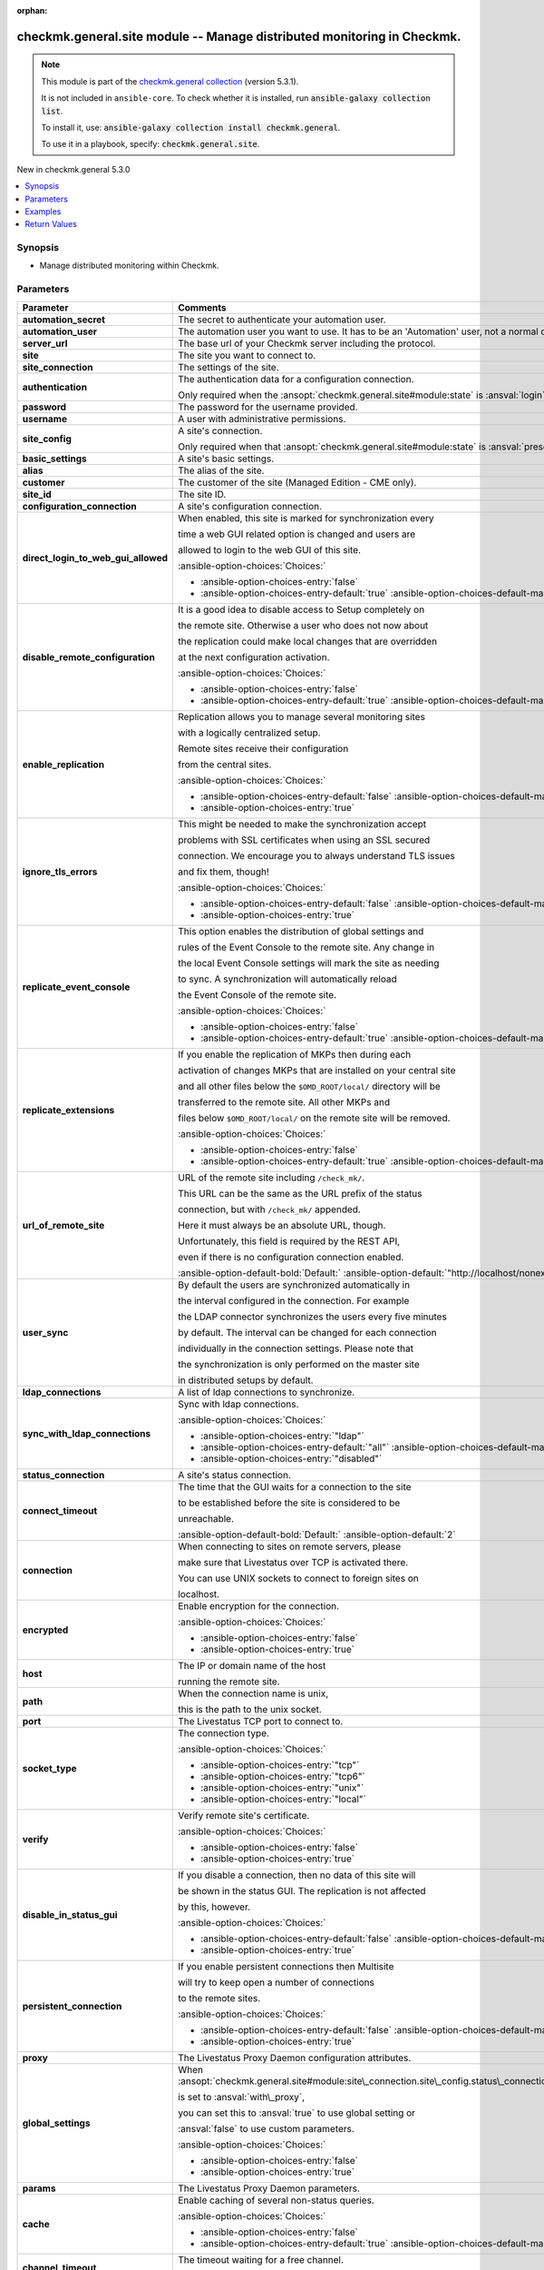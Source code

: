 .. Document meta

:orphan:

.. |antsibull-internal-nbsp| unicode:: 0xA0
    :trim:

.. meta::
  :antsibull-docs: 2.15.0

.. Anchors

.. _ansible_collections.checkmk.general.site_module:

.. Anchors: short name for ansible.builtin

.. Title

checkmk.general.site module -- Manage distributed monitoring in Checkmk.
++++++++++++++++++++++++++++++++++++++++++++++++++++++++++++++++++++++++

.. Collection note

.. note::
    This module is part of the `checkmk.general collection <https://galaxy.ansible.com/ui/repo/published/checkmk/general/>`_ (version 5.3.1).

    It is not included in ``ansible-core``.
    To check whether it is installed, run :code:`ansible-galaxy collection list`.

    To install it, use: :code:`ansible-galaxy collection install checkmk.general`.

    To use it in a playbook, specify: :code:`checkmk.general.site`.

.. version_added

.. rst-class:: ansible-version-added

New in checkmk.general 5.3.0

.. contents::
   :local:
   :depth: 1

.. Deprecated


Synopsis
--------

.. Description

- Manage distributed monitoring within Checkmk.


.. Aliases


.. Requirements






.. Options

Parameters
----------

.. tabularcolumns:: \X{1}{3}\X{2}{3}

.. list-table::
  :width: 100%
  :widths: auto
  :header-rows: 1
  :class: longtable ansible-option-table

  * - Parameter
    - Comments

  * - .. raw:: html

        <div class="ansible-option-cell">
        <div class="ansibleOptionAnchor" id="parameter-automation_secret"></div>

      .. _ansible_collections.checkmk.general.site_module__parameter-automation_secret:

      .. rst-class:: ansible-option-title

      **automation_secret**

      .. raw:: html

        <a class="ansibleOptionLink" href="#parameter-automation_secret" title="Permalink to this option"></a>

      .. ansible-option-type-line::

        :ansible-option-type:`string` / :ansible-option-required:`required`

      .. raw:: html

        </div>

    - .. raw:: html

        <div class="ansible-option-cell">

      The secret to authenticate your automation user.


      .. raw:: html

        </div>

  * - .. raw:: html

        <div class="ansible-option-cell">
        <div class="ansibleOptionAnchor" id="parameter-automation_user"></div>

      .. _ansible_collections.checkmk.general.site_module__parameter-automation_user:

      .. rst-class:: ansible-option-title

      **automation_user**

      .. raw:: html

        <a class="ansibleOptionLink" href="#parameter-automation_user" title="Permalink to this option"></a>

      .. ansible-option-type-line::

        :ansible-option-type:`string` / :ansible-option-required:`required`

      .. raw:: html

        </div>

    - .. raw:: html

        <div class="ansible-option-cell">

      The automation user you want to use. It has to be an 'Automation' user, not a normal one.


      .. raw:: html

        </div>

  * - .. raw:: html

        <div class="ansible-option-cell">
        <div class="ansibleOptionAnchor" id="parameter-server_url"></div>

      .. _ansible_collections.checkmk.general.site_module__parameter-server_url:

      .. rst-class:: ansible-option-title

      **server_url**

      .. raw:: html

        <a class="ansibleOptionLink" href="#parameter-server_url" title="Permalink to this option"></a>

      .. ansible-option-type-line::

        :ansible-option-type:`string` / :ansible-option-required:`required`

      .. raw:: html

        </div>

    - .. raw:: html

        <div class="ansible-option-cell">

      The base url of your Checkmk server including the protocol.


      .. raw:: html

        </div>

  * - .. raw:: html

        <div class="ansible-option-cell">
        <div class="ansibleOptionAnchor" id="parameter-site"></div>

      .. _ansible_collections.checkmk.general.site_module__parameter-site:

      .. rst-class:: ansible-option-title

      **site**

      .. raw:: html

        <a class="ansibleOptionLink" href="#parameter-site" title="Permalink to this option"></a>

      .. ansible-option-type-line::

        :ansible-option-type:`string` / :ansible-option-required:`required`

      .. raw:: html

        </div>

    - .. raw:: html

        <div class="ansible-option-cell">

      The site you want to connect to.


      .. raw:: html

        </div>

  * - .. raw:: html

        <div class="ansible-option-cell">
        <div class="ansibleOptionAnchor" id="parameter-site_connection"></div>

      .. _ansible_collections.checkmk.general.site_module__parameter-site_connection:

      .. rst-class:: ansible-option-title

      **site_connection**

      .. raw:: html

        <a class="ansibleOptionLink" href="#parameter-site_connection" title="Permalink to this option"></a>

      .. ansible-option-type-line::

        :ansible-option-type:`dictionary`

      .. raw:: html

        </div>

    - .. raw:: html

        <div class="ansible-option-cell">

      The settings of the site.


      .. raw:: html

        </div>

  * - .. raw:: html

        <div class="ansible-option-indent"></div><div class="ansible-option-cell">
        <div class="ansibleOptionAnchor" id="parameter-site_connection/authentication"></div>

      .. raw:: latex

        \hspace{0.02\textwidth}\begin{minipage}[t]{0.3\textwidth}

      .. _ansible_collections.checkmk.general.site_module__parameter-site_connection/authentication:

      .. rst-class:: ansible-option-title

      **authentication**

      .. raw:: html

        <a class="ansibleOptionLink" href="#parameter-site_connection/authentication" title="Permalink to this option"></a>

      .. ansible-option-type-line::

        :ansible-option-type:`dictionary`

      .. raw:: html

        </div>

      .. raw:: latex

        \end{minipage}

    - .. raw:: html

        <div class="ansible-option-indent-desc"></div><div class="ansible-option-cell">

      The authentication data for a configuration connection.

      Only required when the :ansopt:`checkmk.general.site#module:state` is :ansval:`login`.


      .. raw:: html

        </div>

  * - .. raw:: html

        <div class="ansible-option-indent"></div><div class="ansible-option-indent"></div><div class="ansible-option-cell">
        <div class="ansibleOptionAnchor" id="parameter-site_connection/authentication/password"></div>

      .. raw:: latex

        \hspace{0.04\textwidth}\begin{minipage}[t]{0.28\textwidth}

      .. _ansible_collections.checkmk.general.site_module__parameter-site_connection/authentication/password:

      .. rst-class:: ansible-option-title

      **password**

      .. raw:: html

        <a class="ansibleOptionLink" href="#parameter-site_connection/authentication/password" title="Permalink to this option"></a>

      .. ansible-option-type-line::

        :ansible-option-type:`string`

      .. raw:: html

        </div>

      .. raw:: latex

        \end{minipage}

    - .. raw:: html

        <div class="ansible-option-indent-desc"></div><div class="ansible-option-indent-desc"></div><div class="ansible-option-cell">

      The password for the username provided.


      .. raw:: html

        </div>

  * - .. raw:: html

        <div class="ansible-option-indent"></div><div class="ansible-option-indent"></div><div class="ansible-option-cell">
        <div class="ansibleOptionAnchor" id="parameter-site_connection/authentication/username"></div>

      .. raw:: latex

        \hspace{0.04\textwidth}\begin{minipage}[t]{0.28\textwidth}

      .. _ansible_collections.checkmk.general.site_module__parameter-site_connection/authentication/username:

      .. rst-class:: ansible-option-title

      **username**

      .. raw:: html

        <a class="ansibleOptionLink" href="#parameter-site_connection/authentication/username" title="Permalink to this option"></a>

      .. ansible-option-type-line::

        :ansible-option-type:`string`

      .. raw:: html

        </div>

      .. raw:: latex

        \end{minipage}

    - .. raw:: html

        <div class="ansible-option-indent-desc"></div><div class="ansible-option-indent-desc"></div><div class="ansible-option-cell">

      A user with administrative permissions.


      .. raw:: html

        </div>


  * - .. raw:: html

        <div class="ansible-option-indent"></div><div class="ansible-option-cell">
        <div class="ansibleOptionAnchor" id="parameter-site_connection/site_config"></div>

      .. raw:: latex

        \hspace{0.02\textwidth}\begin{minipage}[t]{0.3\textwidth}

      .. _ansible_collections.checkmk.general.site_module__parameter-site_connection/site_config:

      .. rst-class:: ansible-option-title

      **site_config**

      .. raw:: html

        <a class="ansibleOptionLink" href="#parameter-site_connection/site_config" title="Permalink to this option"></a>

      .. ansible-option-type-line::

        :ansible-option-type:`dictionary`

      .. raw:: html

        </div>

      .. raw:: latex

        \end{minipage}

    - .. raw:: html

        <div class="ansible-option-indent-desc"></div><div class="ansible-option-cell">

      A site's connection.

      Only required when that :ansopt:`checkmk.general.site#module:state` is :ansval:`present`.


      .. raw:: html

        </div>

  * - .. raw:: html

        <div class="ansible-option-indent"></div><div class="ansible-option-indent"></div><div class="ansible-option-cell">
        <div class="ansibleOptionAnchor" id="parameter-site_connection/site_config/basic_settings"></div>

      .. raw:: latex

        \hspace{0.04\textwidth}\begin{minipage}[t]{0.28\textwidth}

      .. _ansible_collections.checkmk.general.site_module__parameter-site_connection/site_config/basic_settings:

      .. rst-class:: ansible-option-title

      **basic_settings**

      .. raw:: html

        <a class="ansibleOptionLink" href="#parameter-site_connection/site_config/basic_settings" title="Permalink to this option"></a>

      .. ansible-option-type-line::

        :ansible-option-type:`dictionary`

      .. raw:: html

        </div>

      .. raw:: latex

        \end{minipage}

    - .. raw:: html

        <div class="ansible-option-indent-desc"></div><div class="ansible-option-indent-desc"></div><div class="ansible-option-cell">

      A site's basic settings.


      .. raw:: html

        </div>

  * - .. raw:: html

        <div class="ansible-option-indent"></div><div class="ansible-option-indent"></div><div class="ansible-option-indent"></div><div class="ansible-option-cell">
        <div class="ansibleOptionAnchor" id="parameter-site_connection/site_config/basic_settings/alias"></div>

      .. raw:: latex

        \hspace{0.06\textwidth}\begin{minipage}[t]{0.26\textwidth}

      .. _ansible_collections.checkmk.general.site_module__parameter-site_connection/site_config/basic_settings/alias:

      .. rst-class:: ansible-option-title

      **alias**

      .. raw:: html

        <a class="ansibleOptionLink" href="#parameter-site_connection/site_config/basic_settings/alias" title="Permalink to this option"></a>

      .. ansible-option-type-line::

        :ansible-option-type:`string`

      .. raw:: html

        </div>

      .. raw:: latex

        \end{minipage}

    - .. raw:: html

        <div class="ansible-option-indent-desc"></div><div class="ansible-option-indent-desc"></div><div class="ansible-option-indent-desc"></div><div class="ansible-option-cell">

      The alias of the site.


      .. raw:: html

        </div>

  * - .. raw:: html

        <div class="ansible-option-indent"></div><div class="ansible-option-indent"></div><div class="ansible-option-indent"></div><div class="ansible-option-cell">
        <div class="ansibleOptionAnchor" id="parameter-site_connection/site_config/basic_settings/customer"></div>

      .. raw:: latex

        \hspace{0.06\textwidth}\begin{minipage}[t]{0.26\textwidth}

      .. _ansible_collections.checkmk.general.site_module__parameter-site_connection/site_config/basic_settings/customer:

      .. rst-class:: ansible-option-title

      **customer**

      .. raw:: html

        <a class="ansibleOptionLink" href="#parameter-site_connection/site_config/basic_settings/customer" title="Permalink to this option"></a>

      .. ansible-option-type-line::

        :ansible-option-type:`string`

      .. raw:: html

        </div>

      .. raw:: latex

        \end{minipage}

    - .. raw:: html

        <div class="ansible-option-indent-desc"></div><div class="ansible-option-indent-desc"></div><div class="ansible-option-indent-desc"></div><div class="ansible-option-cell">

      The customer of the site (Managed Edition - CME only).


      .. raw:: html

        </div>

  * - .. raw:: html

        <div class="ansible-option-indent"></div><div class="ansible-option-indent"></div><div class="ansible-option-indent"></div><div class="ansible-option-cell">
        <div class="ansibleOptionAnchor" id="parameter-site_connection/site_config/basic_settings/site_id"></div>

      .. raw:: latex

        \hspace{0.06\textwidth}\begin{minipage}[t]{0.26\textwidth}

      .. _ansible_collections.checkmk.general.site_module__parameter-site_connection/site_config/basic_settings/site_id:

      .. rst-class:: ansible-option-title

      **site_id**

      .. raw:: html

        <a class="ansibleOptionLink" href="#parameter-site_connection/site_config/basic_settings/site_id" title="Permalink to this option"></a>

      .. ansible-option-type-line::

        :ansible-option-type:`string`

      .. raw:: html

        </div>

      .. raw:: latex

        \end{minipage}

    - .. raw:: html

        <div class="ansible-option-indent-desc"></div><div class="ansible-option-indent-desc"></div><div class="ansible-option-indent-desc"></div><div class="ansible-option-cell">

      The site ID.


      .. raw:: html

        </div>


  * - .. raw:: html

        <div class="ansible-option-indent"></div><div class="ansible-option-indent"></div><div class="ansible-option-cell">
        <div class="ansibleOptionAnchor" id="parameter-site_connection/site_config/configuration_connection"></div>

      .. raw:: latex

        \hspace{0.04\textwidth}\begin{minipage}[t]{0.28\textwidth}

      .. _ansible_collections.checkmk.general.site_module__parameter-site_connection/site_config/configuration_connection:

      .. rst-class:: ansible-option-title

      **configuration_connection**

      .. raw:: html

        <a class="ansibleOptionLink" href="#parameter-site_connection/site_config/configuration_connection" title="Permalink to this option"></a>

      .. ansible-option-type-line::

        :ansible-option-type:`dictionary`

      .. raw:: html

        </div>

      .. raw:: latex

        \end{minipage}

    - .. raw:: html

        <div class="ansible-option-indent-desc"></div><div class="ansible-option-indent-desc"></div><div class="ansible-option-cell">

      A site's configuration connection.


      .. raw:: html

        </div>

  * - .. raw:: html

        <div class="ansible-option-indent"></div><div class="ansible-option-indent"></div><div class="ansible-option-indent"></div><div class="ansible-option-cell">
        <div class="ansibleOptionAnchor" id="parameter-site_connection/site_config/configuration_connection/direct_login_to_web_gui_allowed"></div>

      .. raw:: latex

        \hspace{0.06\textwidth}\begin{minipage}[t]{0.26\textwidth}

      .. _ansible_collections.checkmk.general.site_module__parameter-site_connection/site_config/configuration_connection/direct_login_to_web_gui_allowed:

      .. rst-class:: ansible-option-title

      **direct_login_to_web_gui_allowed**

      .. raw:: html

        <a class="ansibleOptionLink" href="#parameter-site_connection/site_config/configuration_connection/direct_login_to_web_gui_allowed" title="Permalink to this option"></a>

      .. ansible-option-type-line::

        :ansible-option-type:`boolean`

      .. raw:: html

        </div>

      .. raw:: latex

        \end{minipage}

    - .. raw:: html

        <div class="ansible-option-indent-desc"></div><div class="ansible-option-indent-desc"></div><div class="ansible-option-indent-desc"></div><div class="ansible-option-cell">

      When enabled, this site is marked for synchronization every

      time a web GUI related option is changed and users are

      allowed to login to the web GUI of this site.


      .. rst-class:: ansible-option-line

      :ansible-option-choices:`Choices:`

      - :ansible-option-choices-entry:`false`
      - :ansible-option-choices-entry-default:`true` :ansible-option-choices-default-mark:`← (default)`


      .. raw:: html

        </div>

  * - .. raw:: html

        <div class="ansible-option-indent"></div><div class="ansible-option-indent"></div><div class="ansible-option-indent"></div><div class="ansible-option-cell">
        <div class="ansibleOptionAnchor" id="parameter-site_connection/site_config/configuration_connection/disable_remote_configuration"></div>

      .. raw:: latex

        \hspace{0.06\textwidth}\begin{minipage}[t]{0.26\textwidth}

      .. _ansible_collections.checkmk.general.site_module__parameter-site_connection/site_config/configuration_connection/disable_remote_configuration:

      .. rst-class:: ansible-option-title

      **disable_remote_configuration**

      .. raw:: html

        <a class="ansibleOptionLink" href="#parameter-site_connection/site_config/configuration_connection/disable_remote_configuration" title="Permalink to this option"></a>

      .. ansible-option-type-line::

        :ansible-option-type:`boolean`

      .. raw:: html

        </div>

      .. raw:: latex

        \end{minipage}

    - .. raw:: html

        <div class="ansible-option-indent-desc"></div><div class="ansible-option-indent-desc"></div><div class="ansible-option-indent-desc"></div><div class="ansible-option-cell">

      It is a good idea to disable access to Setup completely on

      the remote site. Otherwise a user who does not now about

      the replication could make local changes that are overridden

      at the next configuration activation.


      .. rst-class:: ansible-option-line

      :ansible-option-choices:`Choices:`

      - :ansible-option-choices-entry:`false`
      - :ansible-option-choices-entry-default:`true` :ansible-option-choices-default-mark:`← (default)`


      .. raw:: html

        </div>

  * - .. raw:: html

        <div class="ansible-option-indent"></div><div class="ansible-option-indent"></div><div class="ansible-option-indent"></div><div class="ansible-option-cell">
        <div class="ansibleOptionAnchor" id="parameter-site_connection/site_config/configuration_connection/enable_replication"></div>

      .. raw:: latex

        \hspace{0.06\textwidth}\begin{minipage}[t]{0.26\textwidth}

      .. _ansible_collections.checkmk.general.site_module__parameter-site_connection/site_config/configuration_connection/enable_replication:

      .. rst-class:: ansible-option-title

      **enable_replication**

      .. raw:: html

        <a class="ansibleOptionLink" href="#parameter-site_connection/site_config/configuration_connection/enable_replication" title="Permalink to this option"></a>

      .. ansible-option-type-line::

        :ansible-option-type:`boolean`

      .. raw:: html

        </div>

      .. raw:: latex

        \end{minipage}

    - .. raw:: html

        <div class="ansible-option-indent-desc"></div><div class="ansible-option-indent-desc"></div><div class="ansible-option-indent-desc"></div><div class="ansible-option-cell">

      Replication allows you to manage several monitoring sites

      with a logically centralized setup.

      Remote sites receive their configuration

      from the central sites.


      .. rst-class:: ansible-option-line

      :ansible-option-choices:`Choices:`

      - :ansible-option-choices-entry-default:`false` :ansible-option-choices-default-mark:`← (default)`
      - :ansible-option-choices-entry:`true`


      .. raw:: html

        </div>

  * - .. raw:: html

        <div class="ansible-option-indent"></div><div class="ansible-option-indent"></div><div class="ansible-option-indent"></div><div class="ansible-option-cell">
        <div class="ansibleOptionAnchor" id="parameter-site_connection/site_config/configuration_connection/ignore_tls_errors"></div>

      .. raw:: latex

        \hspace{0.06\textwidth}\begin{minipage}[t]{0.26\textwidth}

      .. _ansible_collections.checkmk.general.site_module__parameter-site_connection/site_config/configuration_connection/ignore_tls_errors:

      .. rst-class:: ansible-option-title

      **ignore_tls_errors**

      .. raw:: html

        <a class="ansibleOptionLink" href="#parameter-site_connection/site_config/configuration_connection/ignore_tls_errors" title="Permalink to this option"></a>

      .. ansible-option-type-line::

        :ansible-option-type:`boolean`

      .. raw:: html

        </div>

      .. raw:: latex

        \end{minipage}

    - .. raw:: html

        <div class="ansible-option-indent-desc"></div><div class="ansible-option-indent-desc"></div><div class="ansible-option-indent-desc"></div><div class="ansible-option-cell">

      This might be needed to make the synchronization accept

      problems with SSL certificates when using an SSL secured

      connection. We encourage you to always understand TLS issues

      and fix them, though!


      .. rst-class:: ansible-option-line

      :ansible-option-choices:`Choices:`

      - :ansible-option-choices-entry-default:`false` :ansible-option-choices-default-mark:`← (default)`
      - :ansible-option-choices-entry:`true`


      .. raw:: html

        </div>

  * - .. raw:: html

        <div class="ansible-option-indent"></div><div class="ansible-option-indent"></div><div class="ansible-option-indent"></div><div class="ansible-option-cell">
        <div class="ansibleOptionAnchor" id="parameter-site_connection/site_config/configuration_connection/replicate_event_console"></div>

      .. raw:: latex

        \hspace{0.06\textwidth}\begin{minipage}[t]{0.26\textwidth}

      .. _ansible_collections.checkmk.general.site_module__parameter-site_connection/site_config/configuration_connection/replicate_event_console:

      .. rst-class:: ansible-option-title

      **replicate_event_console**

      .. raw:: html

        <a class="ansibleOptionLink" href="#parameter-site_connection/site_config/configuration_connection/replicate_event_console" title="Permalink to this option"></a>

      .. ansible-option-type-line::

        :ansible-option-type:`boolean`

      .. raw:: html

        </div>

      .. raw:: latex

        \end{minipage}

    - .. raw:: html

        <div class="ansible-option-indent-desc"></div><div class="ansible-option-indent-desc"></div><div class="ansible-option-indent-desc"></div><div class="ansible-option-cell">

      This option enables the distribution of global settings and

      rules of the Event Console to the remote site. Any change in

      the local Event Console settings will mark the site as needing

      to sync. A synchronization will automatically reload

      the Event Console of the remote site.


      .. rst-class:: ansible-option-line

      :ansible-option-choices:`Choices:`

      - :ansible-option-choices-entry:`false`
      - :ansible-option-choices-entry-default:`true` :ansible-option-choices-default-mark:`← (default)`


      .. raw:: html

        </div>

  * - .. raw:: html

        <div class="ansible-option-indent"></div><div class="ansible-option-indent"></div><div class="ansible-option-indent"></div><div class="ansible-option-cell">
        <div class="ansibleOptionAnchor" id="parameter-site_connection/site_config/configuration_connection/replicate_extensions"></div>

      .. raw:: latex

        \hspace{0.06\textwidth}\begin{minipage}[t]{0.26\textwidth}

      .. _ansible_collections.checkmk.general.site_module__parameter-site_connection/site_config/configuration_connection/replicate_extensions:

      .. rst-class:: ansible-option-title

      **replicate_extensions**

      .. raw:: html

        <a class="ansibleOptionLink" href="#parameter-site_connection/site_config/configuration_connection/replicate_extensions" title="Permalink to this option"></a>

      .. ansible-option-type-line::

        :ansible-option-type:`boolean`

      .. raw:: html

        </div>

      .. raw:: latex

        \end{minipage}

    - .. raw:: html

        <div class="ansible-option-indent-desc"></div><div class="ansible-option-indent-desc"></div><div class="ansible-option-indent-desc"></div><div class="ansible-option-cell">

      If you enable the replication of MKPs then during each

      activation of changes MKPs that are installed on your central site

      and all other files below the :literal:`$OMD\_ROOT/local/` directory will be

      transferred to the remote site. All other MKPs and

      files below :literal:`$OMD\_ROOT/local/` on the remote site will be removed.


      .. rst-class:: ansible-option-line

      :ansible-option-choices:`Choices:`

      - :ansible-option-choices-entry:`false`
      - :ansible-option-choices-entry-default:`true` :ansible-option-choices-default-mark:`← (default)`


      .. raw:: html

        </div>

  * - .. raw:: html

        <div class="ansible-option-indent"></div><div class="ansible-option-indent"></div><div class="ansible-option-indent"></div><div class="ansible-option-cell">
        <div class="ansibleOptionAnchor" id="parameter-site_connection/site_config/configuration_connection/url_of_remote_site"></div>

      .. raw:: latex

        \hspace{0.06\textwidth}\begin{minipage}[t]{0.26\textwidth}

      .. _ansible_collections.checkmk.general.site_module__parameter-site_connection/site_config/configuration_connection/url_of_remote_site:

      .. rst-class:: ansible-option-title

      **url_of_remote_site**

      .. raw:: html

        <a class="ansibleOptionLink" href="#parameter-site_connection/site_config/configuration_connection/url_of_remote_site" title="Permalink to this option"></a>

      .. ansible-option-type-line::

        :ansible-option-type:`string`

      .. raw:: html

        </div>

      .. raw:: latex

        \end{minipage}

    - .. raw:: html

        <div class="ansible-option-indent-desc"></div><div class="ansible-option-indent-desc"></div><div class="ansible-option-indent-desc"></div><div class="ansible-option-cell">

      URL of the remote site including :literal:`/check\_mk/`.

      This URL can be the same as the URL prefix of the status

      connection, but with :literal:`/check\_mk/` appended.

      Here it must always be an absolute URL, though.

      Unfortunately, this field is required by the REST API,

      even if there is no configuration connection enabled.


      .. rst-class:: ansible-option-line

      :ansible-option-default-bold:`Default:` :ansible-option-default:`"http://localhost/nonexistant/check\_mk/"`

      .. raw:: html

        </div>

  * - .. raw:: html

        <div class="ansible-option-indent"></div><div class="ansible-option-indent"></div><div class="ansible-option-indent"></div><div class="ansible-option-cell">
        <div class="ansibleOptionAnchor" id="parameter-site_connection/site_config/configuration_connection/user_sync"></div>

      .. raw:: latex

        \hspace{0.06\textwidth}\begin{minipage}[t]{0.26\textwidth}

      .. _ansible_collections.checkmk.general.site_module__parameter-site_connection/site_config/configuration_connection/user_sync:

      .. rst-class:: ansible-option-title

      **user_sync**

      .. raw:: html

        <a class="ansibleOptionLink" href="#parameter-site_connection/site_config/configuration_connection/user_sync" title="Permalink to this option"></a>

      .. ansible-option-type-line::

        :ansible-option-type:`dictionary`

      .. raw:: html

        </div>

      .. raw:: latex

        \end{minipage}

    - .. raw:: html

        <div class="ansible-option-indent-desc"></div><div class="ansible-option-indent-desc"></div><div class="ansible-option-indent-desc"></div><div class="ansible-option-cell">

      By default the users are synchronized automatically in

      the interval configured in the connection. For example

      the LDAP connector synchronizes the users every five minutes

      by default. The interval can be changed for each connection

      individually in the connection settings. Please note that

      the synchronization is only performed on the master site

      in distributed setups by default.


      .. raw:: html

        </div>

  * - .. raw:: html

        <div class="ansible-option-indent"></div><div class="ansible-option-indent"></div><div class="ansible-option-indent"></div><div class="ansible-option-indent"></div><div class="ansible-option-cell">
        <div class="ansibleOptionAnchor" id="parameter-site_connection/site_config/configuration_connection/user_sync/ldap_connections"></div>

      .. raw:: latex

        \hspace{0.08\textwidth}\begin{minipage}[t]{0.24\textwidth}

      .. _ansible_collections.checkmk.general.site_module__parameter-site_connection/site_config/configuration_connection/user_sync/ldap_connections:

      .. rst-class:: ansible-option-title

      **ldap_connections**

      .. raw:: html

        <a class="ansibleOptionLink" href="#parameter-site_connection/site_config/configuration_connection/user_sync/ldap_connections" title="Permalink to this option"></a>

      .. ansible-option-type-line::

        :ansible-option-type:`list` / :ansible-option-elements:`elements=string`

      .. raw:: html

        </div>

      .. raw:: latex

        \end{minipage}

    - .. raw:: html

        <div class="ansible-option-indent-desc"></div><div class="ansible-option-indent-desc"></div><div class="ansible-option-indent-desc"></div><div class="ansible-option-indent-desc"></div><div class="ansible-option-cell">

      A list of ldap connections to synchronize.


      .. raw:: html

        </div>

  * - .. raw:: html

        <div class="ansible-option-indent"></div><div class="ansible-option-indent"></div><div class="ansible-option-indent"></div><div class="ansible-option-indent"></div><div class="ansible-option-cell">
        <div class="ansibleOptionAnchor" id="parameter-site_connection/site_config/configuration_connection/user_sync/sync_with_ldap_connections"></div>

      .. raw:: latex

        \hspace{0.08\textwidth}\begin{minipage}[t]{0.24\textwidth}

      .. _ansible_collections.checkmk.general.site_module__parameter-site_connection/site_config/configuration_connection/user_sync/sync_with_ldap_connections:

      .. rst-class:: ansible-option-title

      **sync_with_ldap_connections**

      .. raw:: html

        <a class="ansibleOptionLink" href="#parameter-site_connection/site_config/configuration_connection/user_sync/sync_with_ldap_connections" title="Permalink to this option"></a>

      .. ansible-option-type-line::

        :ansible-option-type:`string`

      .. raw:: html

        </div>

      .. raw:: latex

        \end{minipage}

    - .. raw:: html

        <div class="ansible-option-indent-desc"></div><div class="ansible-option-indent-desc"></div><div class="ansible-option-indent-desc"></div><div class="ansible-option-indent-desc"></div><div class="ansible-option-cell">

      Sync with ldap connections.


      .. rst-class:: ansible-option-line

      :ansible-option-choices:`Choices:`

      - :ansible-option-choices-entry:`"ldap"`
      - :ansible-option-choices-entry-default:`"all"` :ansible-option-choices-default-mark:`← (default)`
      - :ansible-option-choices-entry:`"disabled"`


      .. raw:: html

        </div>



  * - .. raw:: html

        <div class="ansible-option-indent"></div><div class="ansible-option-indent"></div><div class="ansible-option-cell">
        <div class="ansibleOptionAnchor" id="parameter-site_connection/site_config/status_connection"></div>

      .. raw:: latex

        \hspace{0.04\textwidth}\begin{minipage}[t]{0.28\textwidth}

      .. _ansible_collections.checkmk.general.site_module__parameter-site_connection/site_config/status_connection:

      .. rst-class:: ansible-option-title

      **status_connection**

      .. raw:: html

        <a class="ansibleOptionLink" href="#parameter-site_connection/site_config/status_connection" title="Permalink to this option"></a>

      .. ansible-option-type-line::

        :ansible-option-type:`dictionary`

      .. raw:: html

        </div>

      .. raw:: latex

        \end{minipage}

    - .. raw:: html

        <div class="ansible-option-indent-desc"></div><div class="ansible-option-indent-desc"></div><div class="ansible-option-cell">

      A site's status connection.


      .. raw:: html

        </div>

  * - .. raw:: html

        <div class="ansible-option-indent"></div><div class="ansible-option-indent"></div><div class="ansible-option-indent"></div><div class="ansible-option-cell">
        <div class="ansibleOptionAnchor" id="parameter-site_connection/site_config/status_connection/connect_timeout"></div>

      .. raw:: latex

        \hspace{0.06\textwidth}\begin{minipage}[t]{0.26\textwidth}

      .. _ansible_collections.checkmk.general.site_module__parameter-site_connection/site_config/status_connection/connect_timeout:

      .. rst-class:: ansible-option-title

      **connect_timeout**

      .. raw:: html

        <a class="ansibleOptionLink" href="#parameter-site_connection/site_config/status_connection/connect_timeout" title="Permalink to this option"></a>

      .. ansible-option-type-line::

        :ansible-option-type:`integer`

      .. raw:: html

        </div>

      .. raw:: latex

        \end{minipage}

    - .. raw:: html

        <div class="ansible-option-indent-desc"></div><div class="ansible-option-indent-desc"></div><div class="ansible-option-indent-desc"></div><div class="ansible-option-cell">

      The time that the GUI waits for a connection to the site

      to be established before the site is considered to be

      unreachable.


      .. rst-class:: ansible-option-line

      :ansible-option-default-bold:`Default:` :ansible-option-default:`2`

      .. raw:: html

        </div>

  * - .. raw:: html

        <div class="ansible-option-indent"></div><div class="ansible-option-indent"></div><div class="ansible-option-indent"></div><div class="ansible-option-cell">
        <div class="ansibleOptionAnchor" id="parameter-site_connection/site_config/status_connection/connection"></div>

      .. raw:: latex

        \hspace{0.06\textwidth}\begin{minipage}[t]{0.26\textwidth}

      .. _ansible_collections.checkmk.general.site_module__parameter-site_connection/site_config/status_connection/connection:

      .. rst-class:: ansible-option-title

      **connection**

      .. raw:: html

        <a class="ansibleOptionLink" href="#parameter-site_connection/site_config/status_connection/connection" title="Permalink to this option"></a>

      .. ansible-option-type-line::

        :ansible-option-type:`dictionary`

      .. raw:: html

        </div>

      .. raw:: latex

        \end{minipage}

    - .. raw:: html

        <div class="ansible-option-indent-desc"></div><div class="ansible-option-indent-desc"></div><div class="ansible-option-indent-desc"></div><div class="ansible-option-cell">

      When connecting to sites on remote servers, please

      make sure that Livestatus over TCP is activated there.

      You can use UNIX sockets to connect to foreign sites on

      localhost.


      .. raw:: html

        </div>

  * - .. raw:: html

        <div class="ansible-option-indent"></div><div class="ansible-option-indent"></div><div class="ansible-option-indent"></div><div class="ansible-option-indent"></div><div class="ansible-option-cell">
        <div class="ansibleOptionAnchor" id="parameter-site_connection/site_config/status_connection/connection/encrypted"></div>

      .. raw:: latex

        \hspace{0.08\textwidth}\begin{minipage}[t]{0.24\textwidth}

      .. _ansible_collections.checkmk.general.site_module__parameter-site_connection/site_config/status_connection/connection/encrypted:

      .. rst-class:: ansible-option-title

      **encrypted**

      .. raw:: html

        <a class="ansibleOptionLink" href="#parameter-site_connection/site_config/status_connection/connection/encrypted" title="Permalink to this option"></a>

      .. ansible-option-type-line::

        :ansible-option-type:`boolean`

      .. raw:: html

        </div>

      .. raw:: latex

        \end{minipage}

    - .. raw:: html

        <div class="ansible-option-indent-desc"></div><div class="ansible-option-indent-desc"></div><div class="ansible-option-indent-desc"></div><div class="ansible-option-indent-desc"></div><div class="ansible-option-cell">

      Enable encryption for the connection.


      .. rst-class:: ansible-option-line

      :ansible-option-choices:`Choices:`

      - :ansible-option-choices-entry:`false`
      - :ansible-option-choices-entry:`true`


      .. raw:: html

        </div>

  * - .. raw:: html

        <div class="ansible-option-indent"></div><div class="ansible-option-indent"></div><div class="ansible-option-indent"></div><div class="ansible-option-indent"></div><div class="ansible-option-cell">
        <div class="ansibleOptionAnchor" id="parameter-site_connection/site_config/status_connection/connection/host"></div>

      .. raw:: latex

        \hspace{0.08\textwidth}\begin{minipage}[t]{0.24\textwidth}

      .. _ansible_collections.checkmk.general.site_module__parameter-site_connection/site_config/status_connection/connection/host:

      .. rst-class:: ansible-option-title

      **host**

      .. raw:: html

        <a class="ansibleOptionLink" href="#parameter-site_connection/site_config/status_connection/connection/host" title="Permalink to this option"></a>

      .. ansible-option-type-line::

        :ansible-option-type:`string`

      .. raw:: html

        </div>

      .. raw:: latex

        \end{minipage}

    - .. raw:: html

        <div class="ansible-option-indent-desc"></div><div class="ansible-option-indent-desc"></div><div class="ansible-option-indent-desc"></div><div class="ansible-option-indent-desc"></div><div class="ansible-option-cell">

      The IP or domain name of the host

      running the remote site.


      .. raw:: html

        </div>

  * - .. raw:: html

        <div class="ansible-option-indent"></div><div class="ansible-option-indent"></div><div class="ansible-option-indent"></div><div class="ansible-option-indent"></div><div class="ansible-option-cell">
        <div class="ansibleOptionAnchor" id="parameter-site_connection/site_config/status_connection/connection/path"></div>

      .. raw:: latex

        \hspace{0.08\textwidth}\begin{minipage}[t]{0.24\textwidth}

      .. _ansible_collections.checkmk.general.site_module__parameter-site_connection/site_config/status_connection/connection/path:

      .. rst-class:: ansible-option-title

      **path**

      .. raw:: html

        <a class="ansibleOptionLink" href="#parameter-site_connection/site_config/status_connection/connection/path" title="Permalink to this option"></a>

      .. ansible-option-type-line::

        :ansible-option-type:`string`

      .. raw:: html

        </div>

      .. raw:: latex

        \end{minipage}

    - .. raw:: html

        <div class="ansible-option-indent-desc"></div><div class="ansible-option-indent-desc"></div><div class="ansible-option-indent-desc"></div><div class="ansible-option-indent-desc"></div><div class="ansible-option-cell">

      When the connection name is unix,

      this is the path to the unix socket.


      .. raw:: html

        </div>

  * - .. raw:: html

        <div class="ansible-option-indent"></div><div class="ansible-option-indent"></div><div class="ansible-option-indent"></div><div class="ansible-option-indent"></div><div class="ansible-option-cell">
        <div class="ansibleOptionAnchor" id="parameter-site_connection/site_config/status_connection/connection/port"></div>

      .. raw:: latex

        \hspace{0.08\textwidth}\begin{minipage}[t]{0.24\textwidth}

      .. _ansible_collections.checkmk.general.site_module__parameter-site_connection/site_config/status_connection/connection/port:

      .. rst-class:: ansible-option-title

      **port**

      .. raw:: html

        <a class="ansibleOptionLink" href="#parameter-site_connection/site_config/status_connection/connection/port" title="Permalink to this option"></a>

      .. ansible-option-type-line::

        :ansible-option-type:`integer`

      .. raw:: html

        </div>

      .. raw:: latex

        \end{minipage}

    - .. raw:: html

        <div class="ansible-option-indent-desc"></div><div class="ansible-option-indent-desc"></div><div class="ansible-option-indent-desc"></div><div class="ansible-option-indent-desc"></div><div class="ansible-option-cell">

      The Livestatus TCP port to connect to.


      .. raw:: html

        </div>

  * - .. raw:: html

        <div class="ansible-option-indent"></div><div class="ansible-option-indent"></div><div class="ansible-option-indent"></div><div class="ansible-option-indent"></div><div class="ansible-option-cell">
        <div class="ansibleOptionAnchor" id="parameter-site_connection/site_config/status_connection/connection/socket_type"></div>

      .. raw:: latex

        \hspace{0.08\textwidth}\begin{minipage}[t]{0.24\textwidth}

      .. _ansible_collections.checkmk.general.site_module__parameter-site_connection/site_config/status_connection/connection/socket_type:

      .. rst-class:: ansible-option-title

      **socket_type**

      .. raw:: html

        <a class="ansibleOptionLink" href="#parameter-site_connection/site_config/status_connection/connection/socket_type" title="Permalink to this option"></a>

      .. ansible-option-type-line::

        :ansible-option-type:`string`

      .. raw:: html

        </div>

      .. raw:: latex

        \end{minipage}

    - .. raw:: html

        <div class="ansible-option-indent-desc"></div><div class="ansible-option-indent-desc"></div><div class="ansible-option-indent-desc"></div><div class="ansible-option-indent-desc"></div><div class="ansible-option-cell">

      The connection type.


      .. rst-class:: ansible-option-line

      :ansible-option-choices:`Choices:`

      - :ansible-option-choices-entry:`"tcp"`
      - :ansible-option-choices-entry:`"tcp6"`
      - :ansible-option-choices-entry:`"unix"`
      - :ansible-option-choices-entry:`"local"`


      .. raw:: html

        </div>

  * - .. raw:: html

        <div class="ansible-option-indent"></div><div class="ansible-option-indent"></div><div class="ansible-option-indent"></div><div class="ansible-option-indent"></div><div class="ansible-option-cell">
        <div class="ansibleOptionAnchor" id="parameter-site_connection/site_config/status_connection/connection/verify"></div>

      .. raw:: latex

        \hspace{0.08\textwidth}\begin{minipage}[t]{0.24\textwidth}

      .. _ansible_collections.checkmk.general.site_module__parameter-site_connection/site_config/status_connection/connection/verify:

      .. rst-class:: ansible-option-title

      **verify**

      .. raw:: html

        <a class="ansibleOptionLink" href="#parameter-site_connection/site_config/status_connection/connection/verify" title="Permalink to this option"></a>

      .. ansible-option-type-line::

        :ansible-option-type:`boolean`

      .. raw:: html

        </div>

      .. raw:: latex

        \end{minipage}

    - .. raw:: html

        <div class="ansible-option-indent-desc"></div><div class="ansible-option-indent-desc"></div><div class="ansible-option-indent-desc"></div><div class="ansible-option-indent-desc"></div><div class="ansible-option-cell">

      Verify remote site's certificate.


      .. rst-class:: ansible-option-line

      :ansible-option-choices:`Choices:`

      - :ansible-option-choices-entry:`false`
      - :ansible-option-choices-entry:`true`


      .. raw:: html

        </div>


  * - .. raw:: html

        <div class="ansible-option-indent"></div><div class="ansible-option-indent"></div><div class="ansible-option-indent"></div><div class="ansible-option-cell">
        <div class="ansibleOptionAnchor" id="parameter-site_connection/site_config/status_connection/disable_in_status_gui"></div>

      .. raw:: latex

        \hspace{0.06\textwidth}\begin{minipage}[t]{0.26\textwidth}

      .. _ansible_collections.checkmk.general.site_module__parameter-site_connection/site_config/status_connection/disable_in_status_gui:

      .. rst-class:: ansible-option-title

      **disable_in_status_gui**

      .. raw:: html

        <a class="ansibleOptionLink" href="#parameter-site_connection/site_config/status_connection/disable_in_status_gui" title="Permalink to this option"></a>

      .. ansible-option-type-line::

        :ansible-option-type:`boolean`

      .. raw:: html

        </div>

      .. raw:: latex

        \end{minipage}

    - .. raw:: html

        <div class="ansible-option-indent-desc"></div><div class="ansible-option-indent-desc"></div><div class="ansible-option-indent-desc"></div><div class="ansible-option-cell">

      If you disable a connection, then no data of this site will

      be shown in the status GUI. The replication is not affected

      by this, however.


      .. rst-class:: ansible-option-line

      :ansible-option-choices:`Choices:`

      - :ansible-option-choices-entry-default:`false` :ansible-option-choices-default-mark:`← (default)`
      - :ansible-option-choices-entry:`true`


      .. raw:: html

        </div>

  * - .. raw:: html

        <div class="ansible-option-indent"></div><div class="ansible-option-indent"></div><div class="ansible-option-indent"></div><div class="ansible-option-cell">
        <div class="ansibleOptionAnchor" id="parameter-site_connection/site_config/status_connection/persistent_connection"></div>

      .. raw:: latex

        \hspace{0.06\textwidth}\begin{minipage}[t]{0.26\textwidth}

      .. _ansible_collections.checkmk.general.site_module__parameter-site_connection/site_config/status_connection/persistent_connection:

      .. rst-class:: ansible-option-title

      **persistent_connection**

      .. raw:: html

        <a class="ansibleOptionLink" href="#parameter-site_connection/site_config/status_connection/persistent_connection" title="Permalink to this option"></a>

      .. ansible-option-type-line::

        :ansible-option-type:`boolean`

      .. raw:: html

        </div>

      .. raw:: latex

        \end{minipage}

    - .. raw:: html

        <div class="ansible-option-indent-desc"></div><div class="ansible-option-indent-desc"></div><div class="ansible-option-indent-desc"></div><div class="ansible-option-cell">

      If you enable persistent connections then Multisite

      will try to keep open a number of connections

      to the remote sites.


      .. rst-class:: ansible-option-line

      :ansible-option-choices:`Choices:`

      - :ansible-option-choices-entry-default:`false` :ansible-option-choices-default-mark:`← (default)`
      - :ansible-option-choices-entry:`true`


      .. raw:: html

        </div>

  * - .. raw:: html

        <div class="ansible-option-indent"></div><div class="ansible-option-indent"></div><div class="ansible-option-indent"></div><div class="ansible-option-cell">
        <div class="ansibleOptionAnchor" id="parameter-site_connection/site_config/status_connection/proxy"></div>

      .. raw:: latex

        \hspace{0.06\textwidth}\begin{minipage}[t]{0.26\textwidth}

      .. _ansible_collections.checkmk.general.site_module__parameter-site_connection/site_config/status_connection/proxy:

      .. rst-class:: ansible-option-title

      **proxy**

      .. raw:: html

        <a class="ansibleOptionLink" href="#parameter-site_connection/site_config/status_connection/proxy" title="Permalink to this option"></a>

      .. ansible-option-type-line::

        :ansible-option-type:`dictionary`

      .. raw:: html

        </div>

      .. raw:: latex

        \end{minipage}

    - .. raw:: html

        <div class="ansible-option-indent-desc"></div><div class="ansible-option-indent-desc"></div><div class="ansible-option-indent-desc"></div><div class="ansible-option-cell">

      The Livestatus Proxy Daemon configuration attributes.


      .. raw:: html

        </div>

  * - .. raw:: html

        <div class="ansible-option-indent"></div><div class="ansible-option-indent"></div><div class="ansible-option-indent"></div><div class="ansible-option-indent"></div><div class="ansible-option-cell">
        <div class="ansibleOptionAnchor" id="parameter-site_connection/site_config/status_connection/proxy/global_settings"></div>

      .. raw:: latex

        \hspace{0.08\textwidth}\begin{minipage}[t]{0.24\textwidth}

      .. _ansible_collections.checkmk.general.site_module__parameter-site_connection/site_config/status_connection/proxy/global_settings:

      .. rst-class:: ansible-option-title

      **global_settings**

      .. raw:: html

        <a class="ansibleOptionLink" href="#parameter-site_connection/site_config/status_connection/proxy/global_settings" title="Permalink to this option"></a>

      .. ansible-option-type-line::

        :ansible-option-type:`boolean`

      .. raw:: html

        </div>

      .. raw:: latex

        \end{minipage}

    - .. raw:: html

        <div class="ansible-option-indent-desc"></div><div class="ansible-option-indent-desc"></div><div class="ansible-option-indent-desc"></div><div class="ansible-option-indent-desc"></div><div class="ansible-option-cell">

      When :ansopt:`checkmk.general.site#module:site\_connection.site\_config.status\_connection.proxy.use\_livestatus\_daemon`

      is set to :ansval:`with\_proxy`\ ,

      you can set this to :ansval:`true` to use global setting or

      :ansval:`false` to use custom parameters.


      .. rst-class:: ansible-option-line

      :ansible-option-choices:`Choices:`

      - :ansible-option-choices-entry:`false`
      - :ansible-option-choices-entry:`true`


      .. raw:: html

        </div>

  * - .. raw:: html

        <div class="ansible-option-indent"></div><div class="ansible-option-indent"></div><div class="ansible-option-indent"></div><div class="ansible-option-indent"></div><div class="ansible-option-cell">
        <div class="ansibleOptionAnchor" id="parameter-site_connection/site_config/status_connection/proxy/params"></div>

      .. raw:: latex

        \hspace{0.08\textwidth}\begin{minipage}[t]{0.24\textwidth}

      .. _ansible_collections.checkmk.general.site_module__parameter-site_connection/site_config/status_connection/proxy/params:

      .. rst-class:: ansible-option-title

      **params**

      .. raw:: html

        <a class="ansibleOptionLink" href="#parameter-site_connection/site_config/status_connection/proxy/params" title="Permalink to this option"></a>

      .. ansible-option-type-line::

        :ansible-option-type:`dictionary`

      .. raw:: html

        </div>

      .. raw:: latex

        \end{minipage}

    - .. raw:: html

        <div class="ansible-option-indent-desc"></div><div class="ansible-option-indent-desc"></div><div class="ansible-option-indent-desc"></div><div class="ansible-option-indent-desc"></div><div class="ansible-option-cell">

      The Livestatus Proxy Daemon parameters.


      .. raw:: html

        </div>

  * - .. raw:: html

        <div class="ansible-option-indent"></div><div class="ansible-option-indent"></div><div class="ansible-option-indent"></div><div class="ansible-option-indent"></div><div class="ansible-option-indent"></div><div class="ansible-option-cell">
        <div class="ansibleOptionAnchor" id="parameter-site_connection/site_config/status_connection/proxy/params/cache"></div>

      .. raw:: latex

        \hspace{0.1\textwidth}\begin{minipage}[t]{0.22\textwidth}

      .. _ansible_collections.checkmk.general.site_module__parameter-site_connection/site_config/status_connection/proxy/params/cache:

      .. rst-class:: ansible-option-title

      **cache**

      .. raw:: html

        <a class="ansibleOptionLink" href="#parameter-site_connection/site_config/status_connection/proxy/params/cache" title="Permalink to this option"></a>

      .. ansible-option-type-line::

        :ansible-option-type:`boolean`

      .. raw:: html

        </div>

      .. raw:: latex

        \end{minipage}

    - .. raw:: html

        <div class="ansible-option-indent-desc"></div><div class="ansible-option-indent-desc"></div><div class="ansible-option-indent-desc"></div><div class="ansible-option-indent-desc"></div><div class="ansible-option-indent-desc"></div><div class="ansible-option-cell">

      Enable caching of several non-status queries.


      .. rst-class:: ansible-option-line

      :ansible-option-choices:`Choices:`

      - :ansible-option-choices-entry:`false`
      - :ansible-option-choices-entry-default:`true` :ansible-option-choices-default-mark:`← (default)`


      .. raw:: html

        </div>

  * - .. raw:: html

        <div class="ansible-option-indent"></div><div class="ansible-option-indent"></div><div class="ansible-option-indent"></div><div class="ansible-option-indent"></div><div class="ansible-option-indent"></div><div class="ansible-option-cell">
        <div class="ansibleOptionAnchor" id="parameter-site_connection/site_config/status_connection/proxy/params/channel_timeout"></div>

      .. raw:: latex

        \hspace{0.1\textwidth}\begin{minipage}[t]{0.22\textwidth}

      .. _ansible_collections.checkmk.general.site_module__parameter-site_connection/site_config/status_connection/proxy/params/channel_timeout:

      .. rst-class:: ansible-option-title

      **channel_timeout**

      .. raw:: html

        <a class="ansibleOptionLink" href="#parameter-site_connection/site_config/status_connection/proxy/params/channel_timeout" title="Permalink to this option"></a>

      .. ansible-option-type-line::

        :ansible-option-type:`integer`

      .. raw:: html

        </div>

      .. raw:: latex

        \end{minipage}

    - .. raw:: html

        <div class="ansible-option-indent-desc"></div><div class="ansible-option-indent-desc"></div><div class="ansible-option-indent-desc"></div><div class="ansible-option-indent-desc"></div><div class="ansible-option-indent-desc"></div><div class="ansible-option-cell">

      The timeout waiting for a free channel.


      .. rst-class:: ansible-option-line

      :ansible-option-default-bold:`Default:` :ansible-option-default:`3`

      .. raw:: html

        </div>

  * - .. raw:: html

        <div class="ansible-option-indent"></div><div class="ansible-option-indent"></div><div class="ansible-option-indent"></div><div class="ansible-option-indent"></div><div class="ansible-option-indent"></div><div class="ansible-option-cell">
        <div class="ansibleOptionAnchor" id="parameter-site_connection/site_config/status_connection/proxy/params/channels"></div>

      .. raw:: latex

        \hspace{0.1\textwidth}\begin{minipage}[t]{0.22\textwidth}

      .. _ansible_collections.checkmk.general.site_module__parameter-site_connection/site_config/status_connection/proxy/params/channels:

      .. rst-class:: ansible-option-title

      **channels**

      .. raw:: html

        <a class="ansibleOptionLink" href="#parameter-site_connection/site_config/status_connection/proxy/params/channels" title="Permalink to this option"></a>

      .. ansible-option-type-line::

        :ansible-option-type:`integer`

      .. raw:: html

        </div>

      .. raw:: latex

        \end{minipage}

    - .. raw:: html

        <div class="ansible-option-indent-desc"></div><div class="ansible-option-indent-desc"></div><div class="ansible-option-indent-desc"></div><div class="ansible-option-indent-desc"></div><div class="ansible-option-indent-desc"></div><div class="ansible-option-cell">

      The number of channels to keep open.


      .. rst-class:: ansible-option-line

      :ansible-option-default-bold:`Default:` :ansible-option-default:`5`

      .. raw:: html

        </div>

  * - .. raw:: html

        <div class="ansible-option-indent"></div><div class="ansible-option-indent"></div><div class="ansible-option-indent"></div><div class="ansible-option-indent"></div><div class="ansible-option-indent"></div><div class="ansible-option-cell">
        <div class="ansibleOptionAnchor" id="parameter-site_connection/site_config/status_connection/proxy/params/connect_retry"></div>

      .. raw:: latex

        \hspace{0.1\textwidth}\begin{minipage}[t]{0.22\textwidth}

      .. _ansible_collections.checkmk.general.site_module__parameter-site_connection/site_config/status_connection/proxy/params/connect_retry:

      .. rst-class:: ansible-option-title

      **connect_retry**

      .. raw:: html

        <a class="ansibleOptionLink" href="#parameter-site_connection/site_config/status_connection/proxy/params/connect_retry" title="Permalink to this option"></a>

      .. ansible-option-type-line::

        :ansible-option-type:`integer`

      .. raw:: html

        </div>

      .. raw:: latex

        \end{minipage}

    - .. raw:: html

        <div class="ansible-option-indent-desc"></div><div class="ansible-option-indent-desc"></div><div class="ansible-option-indent-desc"></div><div class="ansible-option-indent-desc"></div><div class="ansible-option-indent-desc"></div><div class="ansible-option-cell">

      The cooling period after failed

      connect or heartbeat.


      .. rst-class:: ansible-option-line

      :ansible-option-default-bold:`Default:` :ansible-option-default:`4`

      .. raw:: html

        </div>

  * - .. raw:: html

        <div class="ansible-option-indent"></div><div class="ansible-option-indent"></div><div class="ansible-option-indent"></div><div class="ansible-option-indent"></div><div class="ansible-option-indent"></div><div class="ansible-option-cell">
        <div class="ansibleOptionAnchor" id="parameter-site_connection/site_config/status_connection/proxy/params/heartbeat"></div>

      .. raw:: latex

        \hspace{0.1\textwidth}\begin{minipage}[t]{0.22\textwidth}

      .. _ansible_collections.checkmk.general.site_module__parameter-site_connection/site_config/status_connection/proxy/params/heartbeat:

      .. rst-class:: ansible-option-title

      **heartbeat**

      .. raw:: html

        <a class="ansibleOptionLink" href="#parameter-site_connection/site_config/status_connection/proxy/params/heartbeat" title="Permalink to this option"></a>

      .. ansible-option-type-line::

        :ansible-option-type:`dictionary`

      .. raw:: html

        </div>

      .. raw:: latex

        \end{minipage}

    - .. raw:: html

        <div class="ansible-option-indent-desc"></div><div class="ansible-option-indent-desc"></div><div class="ansible-option-indent-desc"></div><div class="ansible-option-indent-desc"></div><div class="ansible-option-indent-desc"></div><div class="ansible-option-cell">

      The heartbeat interval and timeout

      configuration.


      .. raw:: html

        </div>

  * - .. raw:: html

        <div class="ansible-option-indent"></div><div class="ansible-option-indent"></div><div class="ansible-option-indent"></div><div class="ansible-option-indent"></div><div class="ansible-option-indent"></div><div class="ansible-option-indent"></div><div class="ansible-option-cell">
        <div class="ansibleOptionAnchor" id="parameter-site_connection/site_config/status_connection/proxy/params/heartbeat/interval"></div>

      .. raw:: latex

        \hspace{0.12\textwidth}\begin{minipage}[t]{0.2\textwidth}

      .. _ansible_collections.checkmk.general.site_module__parameter-site_connection/site_config/status_connection/proxy/params/heartbeat/interval:

      .. rst-class:: ansible-option-title

      **interval**

      .. raw:: html

        <a class="ansibleOptionLink" href="#parameter-site_connection/site_config/status_connection/proxy/params/heartbeat/interval" title="Permalink to this option"></a>

      .. ansible-option-type-line::

        :ansible-option-type:`integer`

      .. raw:: html

        </div>

      .. raw:: latex

        \end{minipage}

    - .. raw:: html

        <div class="ansible-option-indent-desc"></div><div class="ansible-option-indent-desc"></div><div class="ansible-option-indent-desc"></div><div class="ansible-option-indent-desc"></div><div class="ansible-option-indent-desc"></div><div class="ansible-option-indent-desc"></div><div class="ansible-option-cell">

      The heartbeat interval

      for the TCP connection.


      .. rst-class:: ansible-option-line

      :ansible-option-default-bold:`Default:` :ansible-option-default:`5`

      .. raw:: html

        </div>

  * - .. raw:: html

        <div class="ansible-option-indent"></div><div class="ansible-option-indent"></div><div class="ansible-option-indent"></div><div class="ansible-option-indent"></div><div class="ansible-option-indent"></div><div class="ansible-option-indent"></div><div class="ansible-option-cell">
        <div class="ansibleOptionAnchor" id="parameter-site_connection/site_config/status_connection/proxy/params/heartbeat/timeout"></div>

      .. raw:: latex

        \hspace{0.12\textwidth}\begin{minipage}[t]{0.2\textwidth}

      .. _ansible_collections.checkmk.general.site_module__parameter-site_connection/site_config/status_connection/proxy/params/heartbeat/timeout:

      .. rst-class:: ansible-option-title

      **timeout**

      .. raw:: html

        <a class="ansibleOptionLink" href="#parameter-site_connection/site_config/status_connection/proxy/params/heartbeat/timeout" title="Permalink to this option"></a>

      .. ansible-option-type-line::

        :ansible-option-type:`integer`

      .. raw:: html

        </div>

      .. raw:: latex

        \end{minipage}

    - .. raw:: html

        <div class="ansible-option-indent-desc"></div><div class="ansible-option-indent-desc"></div><div class="ansible-option-indent-desc"></div><div class="ansible-option-indent-desc"></div><div class="ansible-option-indent-desc"></div><div class="ansible-option-indent-desc"></div><div class="ansible-option-cell">

      The heartbeat timeout

      for the TCP connection.


      .. rst-class:: ansible-option-line

      :ansible-option-default-bold:`Default:` :ansible-option-default:`2`

      .. raw:: html

        </div>


  * - .. raw:: html

        <div class="ansible-option-indent"></div><div class="ansible-option-indent"></div><div class="ansible-option-indent"></div><div class="ansible-option-indent"></div><div class="ansible-option-indent"></div><div class="ansible-option-cell">
        <div class="ansibleOptionAnchor" id="parameter-site_connection/site_config/status_connection/proxy/params/query_timeout"></div>

      .. raw:: latex

        \hspace{0.1\textwidth}\begin{minipage}[t]{0.22\textwidth}

      .. _ansible_collections.checkmk.general.site_module__parameter-site_connection/site_config/status_connection/proxy/params/query_timeout:

      .. rst-class:: ansible-option-title

      **query_timeout**

      .. raw:: html

        <a class="ansibleOptionLink" href="#parameter-site_connection/site_config/status_connection/proxy/params/query_timeout" title="Permalink to this option"></a>

      .. ansible-option-type-line::

        :ansible-option-type:`integer`

      .. raw:: html

        </div>

      .. raw:: latex

        \end{minipage}

    - .. raw:: html

        <div class="ansible-option-indent-desc"></div><div class="ansible-option-indent-desc"></div><div class="ansible-option-indent-desc"></div><div class="ansible-option-indent-desc"></div><div class="ansible-option-indent-desc"></div><div class="ansible-option-cell">

      The total query timeout.


      .. rst-class:: ansible-option-line

      :ansible-option-default-bold:`Default:` :ansible-option-default:`120`

      .. raw:: html

        </div>


  * - .. raw:: html

        <div class="ansible-option-indent"></div><div class="ansible-option-indent"></div><div class="ansible-option-indent"></div><div class="ansible-option-indent"></div><div class="ansible-option-cell">
        <div class="ansibleOptionAnchor" id="parameter-site_connection/site_config/status_connection/proxy/tcp"></div>

      .. raw:: latex

        \hspace{0.08\textwidth}\begin{minipage}[t]{0.24\textwidth}

      .. _ansible_collections.checkmk.general.site_module__parameter-site_connection/site_config/status_connection/proxy/tcp:

      .. rst-class:: ansible-option-title

      **tcp**

      .. raw:: html

        <a class="ansibleOptionLink" href="#parameter-site_connection/site_config/status_connection/proxy/tcp" title="Permalink to this option"></a>

      .. ansible-option-type-line::

        :ansible-option-type:`dictionary`

      .. raw:: html

        </div>

      .. raw:: latex

        \end{minipage}

    - .. raw:: html

        <div class="ansible-option-indent-desc"></div><div class="ansible-option-indent-desc"></div><div class="ansible-option-indent-desc"></div><div class="ansible-option-indent-desc"></div><div class="ansible-option-cell">

      Allow access to Livestatus via TCP.


      .. raw:: html

        </div>

  * - .. raw:: html

        <div class="ansible-option-indent"></div><div class="ansible-option-indent"></div><div class="ansible-option-indent"></div><div class="ansible-option-indent"></div><div class="ansible-option-indent"></div><div class="ansible-option-cell">
        <div class="ansibleOptionAnchor" id="parameter-site_connection/site_config/status_connection/proxy/tcp/only_from"></div>

      .. raw:: latex

        \hspace{0.1\textwidth}\begin{minipage}[t]{0.22\textwidth}

      .. _ansible_collections.checkmk.general.site_module__parameter-site_connection/site_config/status_connection/proxy/tcp/only_from:

      .. rst-class:: ansible-option-title

      **only_from**

      .. raw:: html

        <a class="ansibleOptionLink" href="#parameter-site_connection/site_config/status_connection/proxy/tcp/only_from" title="Permalink to this option"></a>

      .. ansible-option-type-line::

        :ansible-option-type:`list` / :ansible-option-elements:`elements=string`

      .. raw:: html

        </div>

      .. raw:: latex

        \end{minipage}

    - .. raw:: html

        <div class="ansible-option-indent-desc"></div><div class="ansible-option-indent-desc"></div><div class="ansible-option-indent-desc"></div><div class="ansible-option-indent-desc"></div><div class="ansible-option-indent-desc"></div><div class="ansible-option-cell">

      Restrict access to these IP addresses.


      .. raw:: html

        </div>

  * - .. raw:: html

        <div class="ansible-option-indent"></div><div class="ansible-option-indent"></div><div class="ansible-option-indent"></div><div class="ansible-option-indent"></div><div class="ansible-option-indent"></div><div class="ansible-option-cell">
        <div class="ansibleOptionAnchor" id="parameter-site_connection/site_config/status_connection/proxy/tcp/port"></div>

      .. raw:: latex

        \hspace{0.1\textwidth}\begin{minipage}[t]{0.22\textwidth}

      .. _ansible_collections.checkmk.general.site_module__parameter-site_connection/site_config/status_connection/proxy/tcp/port:

      .. rst-class:: ansible-option-title

      **port**

      .. raw:: html

        <a class="ansibleOptionLink" href="#parameter-site_connection/site_config/status_connection/proxy/tcp/port" title="Permalink to this option"></a>

      .. ansible-option-type-line::

        :ansible-option-type:`integer`

      .. raw:: html

        </div>

      .. raw:: latex

        \end{minipage}

    - .. raw:: html

        <div class="ansible-option-indent-desc"></div><div class="ansible-option-indent-desc"></div><div class="ansible-option-indent-desc"></div><div class="ansible-option-indent-desc"></div><div class="ansible-option-indent-desc"></div><div class="ansible-option-cell">

      The TCP port to open.


      .. raw:: html

        </div>

  * - .. raw:: html

        <div class="ansible-option-indent"></div><div class="ansible-option-indent"></div><div class="ansible-option-indent"></div><div class="ansible-option-indent"></div><div class="ansible-option-indent"></div><div class="ansible-option-cell">
        <div class="ansibleOptionAnchor" id="parameter-site_connection/site_config/status_connection/proxy/tcp/tls"></div>

      .. raw:: latex

        \hspace{0.1\textwidth}\begin{minipage}[t]{0.22\textwidth}

      .. _ansible_collections.checkmk.general.site_module__parameter-site_connection/site_config/status_connection/proxy/tcp/tls:

      .. rst-class:: ansible-option-title

      **tls**

      .. raw:: html

        <a class="ansibleOptionLink" href="#parameter-site_connection/site_config/status_connection/proxy/tcp/tls" title="Permalink to this option"></a>

      .. ansible-option-type-line::

        :ansible-option-type:`boolean`

      .. raw:: html

        </div>

      .. raw:: latex

        \end{minipage}

    - .. raw:: html

        <div class="ansible-option-indent-desc"></div><div class="ansible-option-indent-desc"></div><div class="ansible-option-indent-desc"></div><div class="ansible-option-indent-desc"></div><div class="ansible-option-indent-desc"></div><div class="ansible-option-cell">

      Encrypt TCP Livestatus connections.


      .. rst-class:: ansible-option-line

      :ansible-option-choices:`Choices:`

      - :ansible-option-choices-entry-default:`false` :ansible-option-choices-default-mark:`← (default)`
      - :ansible-option-choices-entry:`true`


      .. raw:: html

        </div>


  * - .. raw:: html

        <div class="ansible-option-indent"></div><div class="ansible-option-indent"></div><div class="ansible-option-indent"></div><div class="ansible-option-indent"></div><div class="ansible-option-cell">
        <div class="ansibleOptionAnchor" id="parameter-site_connection/site_config/status_connection/proxy/use_livestatus_daemon"></div>

      .. raw:: latex

        \hspace{0.08\textwidth}\begin{minipage}[t]{0.24\textwidth}

      .. _ansible_collections.checkmk.general.site_module__parameter-site_connection/site_config/status_connection/proxy/use_livestatus_daemon:

      .. rst-class:: ansible-option-title

      **use_livestatus_daemon**

      .. raw:: html

        <a class="ansibleOptionLink" href="#parameter-site_connection/site_config/status_connection/proxy/use_livestatus_daemon" title="Permalink to this option"></a>

      .. ansible-option-type-line::

        :ansible-option-type:`string`

      .. raw:: html

        </div>

      .. raw:: latex

        \end{minipage}

    - .. raw:: html

        <div class="ansible-option-indent-desc"></div><div class="ansible-option-indent-desc"></div><div class="ansible-option-indent-desc"></div><div class="ansible-option-indent-desc"></div><div class="ansible-option-cell">

      Use Livestatus daemon with direct connection

      or with Livestatus proxy.


      .. rst-class:: ansible-option-line

      :ansible-option-choices:`Choices:`

      - :ansible-option-choices-entry:`"with\_proxy"`
      - :ansible-option-choices-entry:`"direct"`


      .. raw:: html

        </div>


  * - .. raw:: html

        <div class="ansible-option-indent"></div><div class="ansible-option-indent"></div><div class="ansible-option-indent"></div><div class="ansible-option-cell">
        <div class="ansibleOptionAnchor" id="parameter-site_connection/site_config/status_connection/status_host"></div>

      .. raw:: latex

        \hspace{0.06\textwidth}\begin{minipage}[t]{0.26\textwidth}

      .. _ansible_collections.checkmk.general.site_module__parameter-site_connection/site_config/status_connection/status_host:

      .. rst-class:: ansible-option-title

      **status_host**

      .. raw:: html

        <a class="ansibleOptionLink" href="#parameter-site_connection/site_config/status_connection/status_host" title="Permalink to this option"></a>

      .. ansible-option-type-line::

        :ansible-option-type:`dictionary`

      .. raw:: html

        </div>

      .. raw:: latex

        \end{minipage}

    - .. raw:: html

        <div class="ansible-option-indent-desc"></div><div class="ansible-option-indent-desc"></div><div class="ansible-option-indent-desc"></div><div class="ansible-option-cell">

      By specifying a status host for each non-local connection

      you prevent Multisite from running into timeouts when

      remote sites do not respond.

      :emphasis:`This setting can be omitted, when`

      :ansopt:`checkmk.general.site#module:site\_connection.site\_config.status\_connection.proxy.use\_livestatus\_daemon`

      :emphasis:`is set to` :ansval:`with\_proxy`\ !


      .. raw:: html

        </div>

  * - .. raw:: html

        <div class="ansible-option-indent"></div><div class="ansible-option-indent"></div><div class="ansible-option-indent"></div><div class="ansible-option-indent"></div><div class="ansible-option-cell">
        <div class="ansibleOptionAnchor" id="parameter-site_connection/site_config/status_connection/status_host/host"></div>

      .. raw:: latex

        \hspace{0.08\textwidth}\begin{minipage}[t]{0.24\textwidth}

      .. _ansible_collections.checkmk.general.site_module__parameter-site_connection/site_config/status_connection/status_host/host:

      .. rst-class:: ansible-option-title

      **host**

      .. raw:: html

        <a class="ansibleOptionLink" href="#parameter-site_connection/site_config/status_connection/status_host/host" title="Permalink to this option"></a>

      .. ansible-option-type-line::

        :ansible-option-type:`string`

      .. raw:: html

        </div>

      .. raw:: latex

        \end{minipage}

    - .. raw:: html

        <div class="ansible-option-indent-desc"></div><div class="ansible-option-indent-desc"></div><div class="ansible-option-indent-desc"></div><div class="ansible-option-indent-desc"></div><div class="ansible-option-cell">

      The host name of the status host.


      .. raw:: html

        </div>

  * - .. raw:: html

        <div class="ansible-option-indent"></div><div class="ansible-option-indent"></div><div class="ansible-option-indent"></div><div class="ansible-option-indent"></div><div class="ansible-option-cell">
        <div class="ansibleOptionAnchor" id="parameter-site_connection/site_config/status_connection/status_host/site"></div>

      .. raw:: latex

        \hspace{0.08\textwidth}\begin{minipage}[t]{0.24\textwidth}

      .. _ansible_collections.checkmk.general.site_module__parameter-site_connection/site_config/status_connection/status_host/site:

      .. rst-class:: ansible-option-title

      **site**

      .. raw:: html

        <a class="ansibleOptionLink" href="#parameter-site_connection/site_config/status_connection/status_host/site" title="Permalink to this option"></a>

      .. ansible-option-type-line::

        :ansible-option-type:`string`

      .. raw:: html

        </div>

      .. raw:: latex

        \end{minipage}

    - .. raw:: html

        <div class="ansible-option-indent-desc"></div><div class="ansible-option-indent-desc"></div><div class="ansible-option-indent-desc"></div><div class="ansible-option-indent-desc"></div><div class="ansible-option-cell">

      The site ID of the status host.


      .. raw:: html

        </div>

  * - .. raw:: html

        <div class="ansible-option-indent"></div><div class="ansible-option-indent"></div><div class="ansible-option-indent"></div><div class="ansible-option-indent"></div><div class="ansible-option-cell">
        <div class="ansibleOptionAnchor" id="parameter-site_connection/site_config/status_connection/status_host/status_host_set"></div>

      .. raw:: latex

        \hspace{0.08\textwidth}\begin{minipage}[t]{0.24\textwidth}

      .. _ansible_collections.checkmk.general.site_module__parameter-site_connection/site_config/status_connection/status_host/status_host_set:

      .. rst-class:: ansible-option-title

      **status_host_set**

      .. raw:: html

        <a class="ansibleOptionLink" href="#parameter-site_connection/site_config/status_connection/status_host/status_host_set" title="Permalink to this option"></a>

      .. ansible-option-type-line::

        :ansible-option-type:`string`

      .. raw:: html

        </div>

      .. raw:: latex

        \end{minipage}

    - .. raw:: html

        <div class="ansible-option-indent-desc"></div><div class="ansible-option-indent-desc"></div><div class="ansible-option-indent-desc"></div><div class="ansible-option-indent-desc"></div><div class="ansible-option-cell">

      enabled for 'use the following status host' and

      disabled for 'no status host'


      .. rst-class:: ansible-option-line

      :ansible-option-choices:`Choices:`

      - :ansible-option-choices-entry:`"enabled"`
      - :ansible-option-choices-entry-default:`"disabled"` :ansible-option-choices-default-mark:`← (default)`


      .. raw:: html

        </div>


  * - .. raw:: html

        <div class="ansible-option-indent"></div><div class="ansible-option-indent"></div><div class="ansible-option-indent"></div><div class="ansible-option-cell">
        <div class="ansibleOptionAnchor" id="parameter-site_connection/site_config/status_connection/url_prefix"></div>

      .. raw:: latex

        \hspace{0.06\textwidth}\begin{minipage}[t]{0.26\textwidth}

      .. _ansible_collections.checkmk.general.site_module__parameter-site_connection/site_config/status_connection/url_prefix:

      .. rst-class:: ansible-option-title

      **url_prefix**

      .. raw:: html

        <a class="ansibleOptionLink" href="#parameter-site_connection/site_config/status_connection/url_prefix" title="Permalink to this option"></a>

      .. ansible-option-type-line::

        :ansible-option-type:`string`

      .. raw:: html

        </div>

      .. raw:: latex

        \end{minipage}

    - .. raw:: html

        <div class="ansible-option-indent-desc"></div><div class="ansible-option-indent-desc"></div><div class="ansible-option-indent-desc"></div><div class="ansible-option-cell">

      The URL prefix will be prepended to links of addons like

      NagVis when a link to such applications points to a host

      or service on that site.


      .. raw:: html

        </div>




  * - .. raw:: html

        <div class="ansible-option-cell">
        <div class="ansibleOptionAnchor" id="parameter-site_id"></div>

      .. _ansible_collections.checkmk.general.site_module__parameter-site_id:

      .. rst-class:: ansible-option-title

      **site_id**

      .. raw:: html

        <a class="ansibleOptionLink" href="#parameter-site_id" title="Permalink to this option"></a>

      .. ansible-option-type-line::

        :ansible-option-type:`string` / :ansible-option-required:`required`

      .. raw:: html

        </div>

    - .. raw:: html

        <div class="ansible-option-cell">

      The site ID to manage.


      .. raw:: html

        </div>

  * - .. raw:: html

        <div class="ansible-option-cell">
        <div class="ansibleOptionAnchor" id="parameter-state"></div>

      .. _ansible_collections.checkmk.general.site_module__parameter-state:

      .. rst-class:: ansible-option-title

      **state**

      .. raw:: html

        <a class="ansibleOptionLink" href="#parameter-state" title="Permalink to this option"></a>

      .. ansible-option-type-line::

        :ansible-option-type:`string`

      .. raw:: html

        </div>

    - .. raw:: html

        <div class="ansible-option-cell">

      The desired state of this site connection.


      .. rst-class:: ansible-option-line

      :ansible-option-choices:`Choices:`

      - :ansible-option-choices-entry-default:`"present"` :ansible-option-choices-default-mark:`← (default)`
      - :ansible-option-choices-entry:`"absent"`
      - :ansible-option-choices-entry:`"login"`
      - :ansible-option-choices-entry:`"logout"`


      .. raw:: html

        </div>

  * - .. raw:: html

        <div class="ansible-option-cell">
        <div class="ansibleOptionAnchor" id="parameter-validate_certs"></div>

      .. _ansible_collections.checkmk.general.site_module__parameter-validate_certs:

      .. rst-class:: ansible-option-title

      **validate_certs**

      .. raw:: html

        <a class="ansibleOptionLink" href="#parameter-validate_certs" title="Permalink to this option"></a>

      .. ansible-option-type-line::

        :ansible-option-type:`boolean`

      .. raw:: html

        </div>

    - .. raw:: html

        <div class="ansible-option-cell">

      Whether to validate the SSL certificate of the Checkmk server.


      .. rst-class:: ansible-option-line

      :ansible-option-choices:`Choices:`

      - :ansible-option-choices-entry:`false`
      - :ansible-option-choices-entry-default:`true` :ansible-option-choices-default-mark:`← (default)`


      .. raw:: html

        </div>


.. Attributes


.. Notes


.. Seealso


.. Examples

Examples
--------

.. code-block:: yaml+jinja

    - name: "Add a remote site with configuration replication."
      checkmk.general.site:
        server_url: "http://myserver/"
        site: "mysite"
        automation_user: "myuser"
        automation_secret: "mysecret"
        site_id: "myremotesite"
        site_connection:
          site_config:
            status_connection:
              connection:
                socket_type: tcp
                port: 6557
                encrypted: true
                host: localhost
                verify: true
              proxy:
                use_livestatus_daemon: "direct"
              connect_timeout: 2
              status_host:
                status_host_set: "disabled"
              url_prefix: "/myremotesite/"
            configuration_connection:
              enable_replication: true
              url_of_remote_site: "http://localhost/myremotesite/check_mk/"
            basic_settings:
              site_id: "myremotesite"
              customer: "provider"
              alias: "My Remote Site"
        state: "present"

    - name: "Log into a remote site."
      checkmk.general.site:
        server_url: "http://myserver/"
        site: "mysite"
        automation_user: "myuser"
        automation_secret: "mysecret"
        site_id: "myremotesite"
        site_connection:
          authentication:
            username: "myremote_admin"
            password: "highly_secret"
        state: "login"

    - name: "Log out from a remote site."
      checkmk.general.site:
        server_url: "http://myserver/"
        site: "mysite"
        automation_user: "myuser"
        automation_secret: "mysecret"
        site_id: "myremotesite"
        state: "logout"

    - name: "Delete a remote site."
      checkmk.general.site:
        server_url: "http://myserver/"
        site: "mysite"
        automation_user: "myuser"
        automation_secret: "mysecret"
        site_id: "myremotesite"
        state: "absent"



.. Facts


.. Return values

Return Values
-------------
Common return values are documented :ref:`here <common_return_values>`, the following are the fields unique to this module:

.. tabularcolumns:: \X{1}{3}\X{2}{3}

.. list-table::
  :width: 100%
  :widths: auto
  :header-rows: 1
  :class: longtable ansible-option-table

  * - Key
    - Description

  * - .. raw:: html

        <div class="ansible-option-cell">
        <div class="ansibleOptionAnchor" id="return-message"></div>

      .. _ansible_collections.checkmk.general.site_module__return-message:

      .. rst-class:: ansible-option-title

      **message**

      .. raw:: html

        <a class="ansibleOptionLink" href="#return-message" title="Permalink to this return value"></a>

      .. ansible-option-type-line::

        :ansible-option-type:`string`

      .. raw:: html

        </div>

    - .. raw:: html

        <div class="ansible-option-cell">

      The output message that the module generates. Contains the API response details in case of an error.


      .. rst-class:: ansible-option-line

      :ansible-option-returned-bold:`Returned:` always

      .. rst-class:: ansible-option-line
      .. rst-class:: ansible-option-sample

      :ansible-option-sample-bold:`Sample:` :ansible-rv-sample-value:`"Site connection created."`


      .. raw:: html

        </div>



..  Status (Presently only deprecated)


.. Authors

Authors
~~~~~~~

- Lars Getwan (@lgetwan)



.. Extra links

Collection links
~~~~~~~~~~~~~~~~

.. ansible-links::

  - title: "Issue Tracker"
    url: "https://github.com/Checkmk/ansible-collection-checkmk.general/issues?q=is%3Aissue+is%3Aopen+sort%3Aupdated-desc"
    external: true
  - title: "Repository (Sources)"
    url: "https://github.com/Checkmk/ansible-collection-checkmk.general"
    external: true


.. Parsing errors
